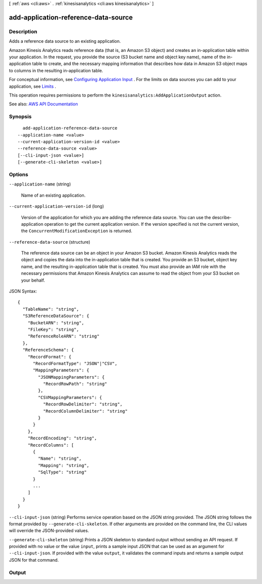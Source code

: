 [ :ref:`aws <cli:aws>` . :ref:`kinesisanalytics <cli:aws kinesisanalytics>` ]

.. _cli:aws kinesisanalytics add-application-reference-data-source:


*************************************
add-application-reference-data-source
*************************************



===========
Description
===========



Adds a reference data source to an existing application.

 

Amazon Kinesis Analytics reads reference data (that is, an Amazon S3 object) and creates an in-application table within your application. In the request, you provide the source (S3 bucket name and object key name), name of the in-application table to create, and the necessary mapping information that describes how data in Amazon S3 object maps to columns in the resulting in-application table.

 

For conceptual information, see `Configuring Application Input <http://docs.aws.amazon.com/kinesisanalytics/latest/dev/how-it-works-input.html>`_ . For the limits on data sources you can add to your application, see `Limits <http://docs.aws.amazon.com/kinesisanalytics/latest/dev/limits.html>`_ . 

 

This operation requires permissions to perform the ``kinesisanalytics:AddApplicationOutput`` action. 



See also: `AWS API Documentation <https://docs.aws.amazon.com/goto/WebAPI/kinesisanalytics-2015-08-14/AddApplicationReferenceDataSource>`_


========
Synopsis
========

::

    add-application-reference-data-source
  --application-name <value>
  --current-application-version-id <value>
  --reference-data-source <value>
  [--cli-input-json <value>]
  [--generate-cli-skeleton <value>]




=======
Options
=======

``--application-name`` (string)


  Name of an existing application.

  

``--current-application-version-id`` (long)


  Version of the application for which you are adding the reference data source. You can use the  describe-application operation to get the current application version. If the version specified is not the current version, the ``ConcurrentModificationException`` is returned.

  

``--reference-data-source`` (structure)


  The reference data source can be an object in your Amazon S3 bucket. Amazon Kinesis Analytics reads the object and copies the data into the in-application table that is created. You provide an S3 bucket, object key name, and the resulting in-application table that is created. You must also provide an IAM role with the necessary permissions that Amazon Kinesis Analytics can assume to read the object from your S3 bucket on your behalf.

  



JSON Syntax::

  {
    "TableName": "string",
    "S3ReferenceDataSource": {
      "BucketARN": "string",
      "FileKey": "string",
      "ReferenceRoleARN": "string"
    },
    "ReferenceSchema": {
      "RecordFormat": {
        "RecordFormatType": "JSON"|"CSV",
        "MappingParameters": {
          "JSONMappingParameters": {
            "RecordRowPath": "string"
          },
          "CSVMappingParameters": {
            "RecordRowDelimiter": "string",
            "RecordColumnDelimiter": "string"
          }
        }
      },
      "RecordEncoding": "string",
      "RecordColumns": [
        {
          "Name": "string",
          "Mapping": "string",
          "SqlType": "string"
        }
        ...
      ]
    }
  }



``--cli-input-json`` (string)
Performs service operation based on the JSON string provided. The JSON string follows the format provided by ``--generate-cli-skeleton``. If other arguments are provided on the command line, the CLI values will override the JSON-provided values.

``--generate-cli-skeleton`` (string)
Prints a JSON skeleton to standard output without sending an API request. If provided with no value or the value ``input``, prints a sample input JSON that can be used as an argument for ``--cli-input-json``. If provided with the value ``output``, it validates the command inputs and returns a sample output JSON for that command.



======
Output
======

